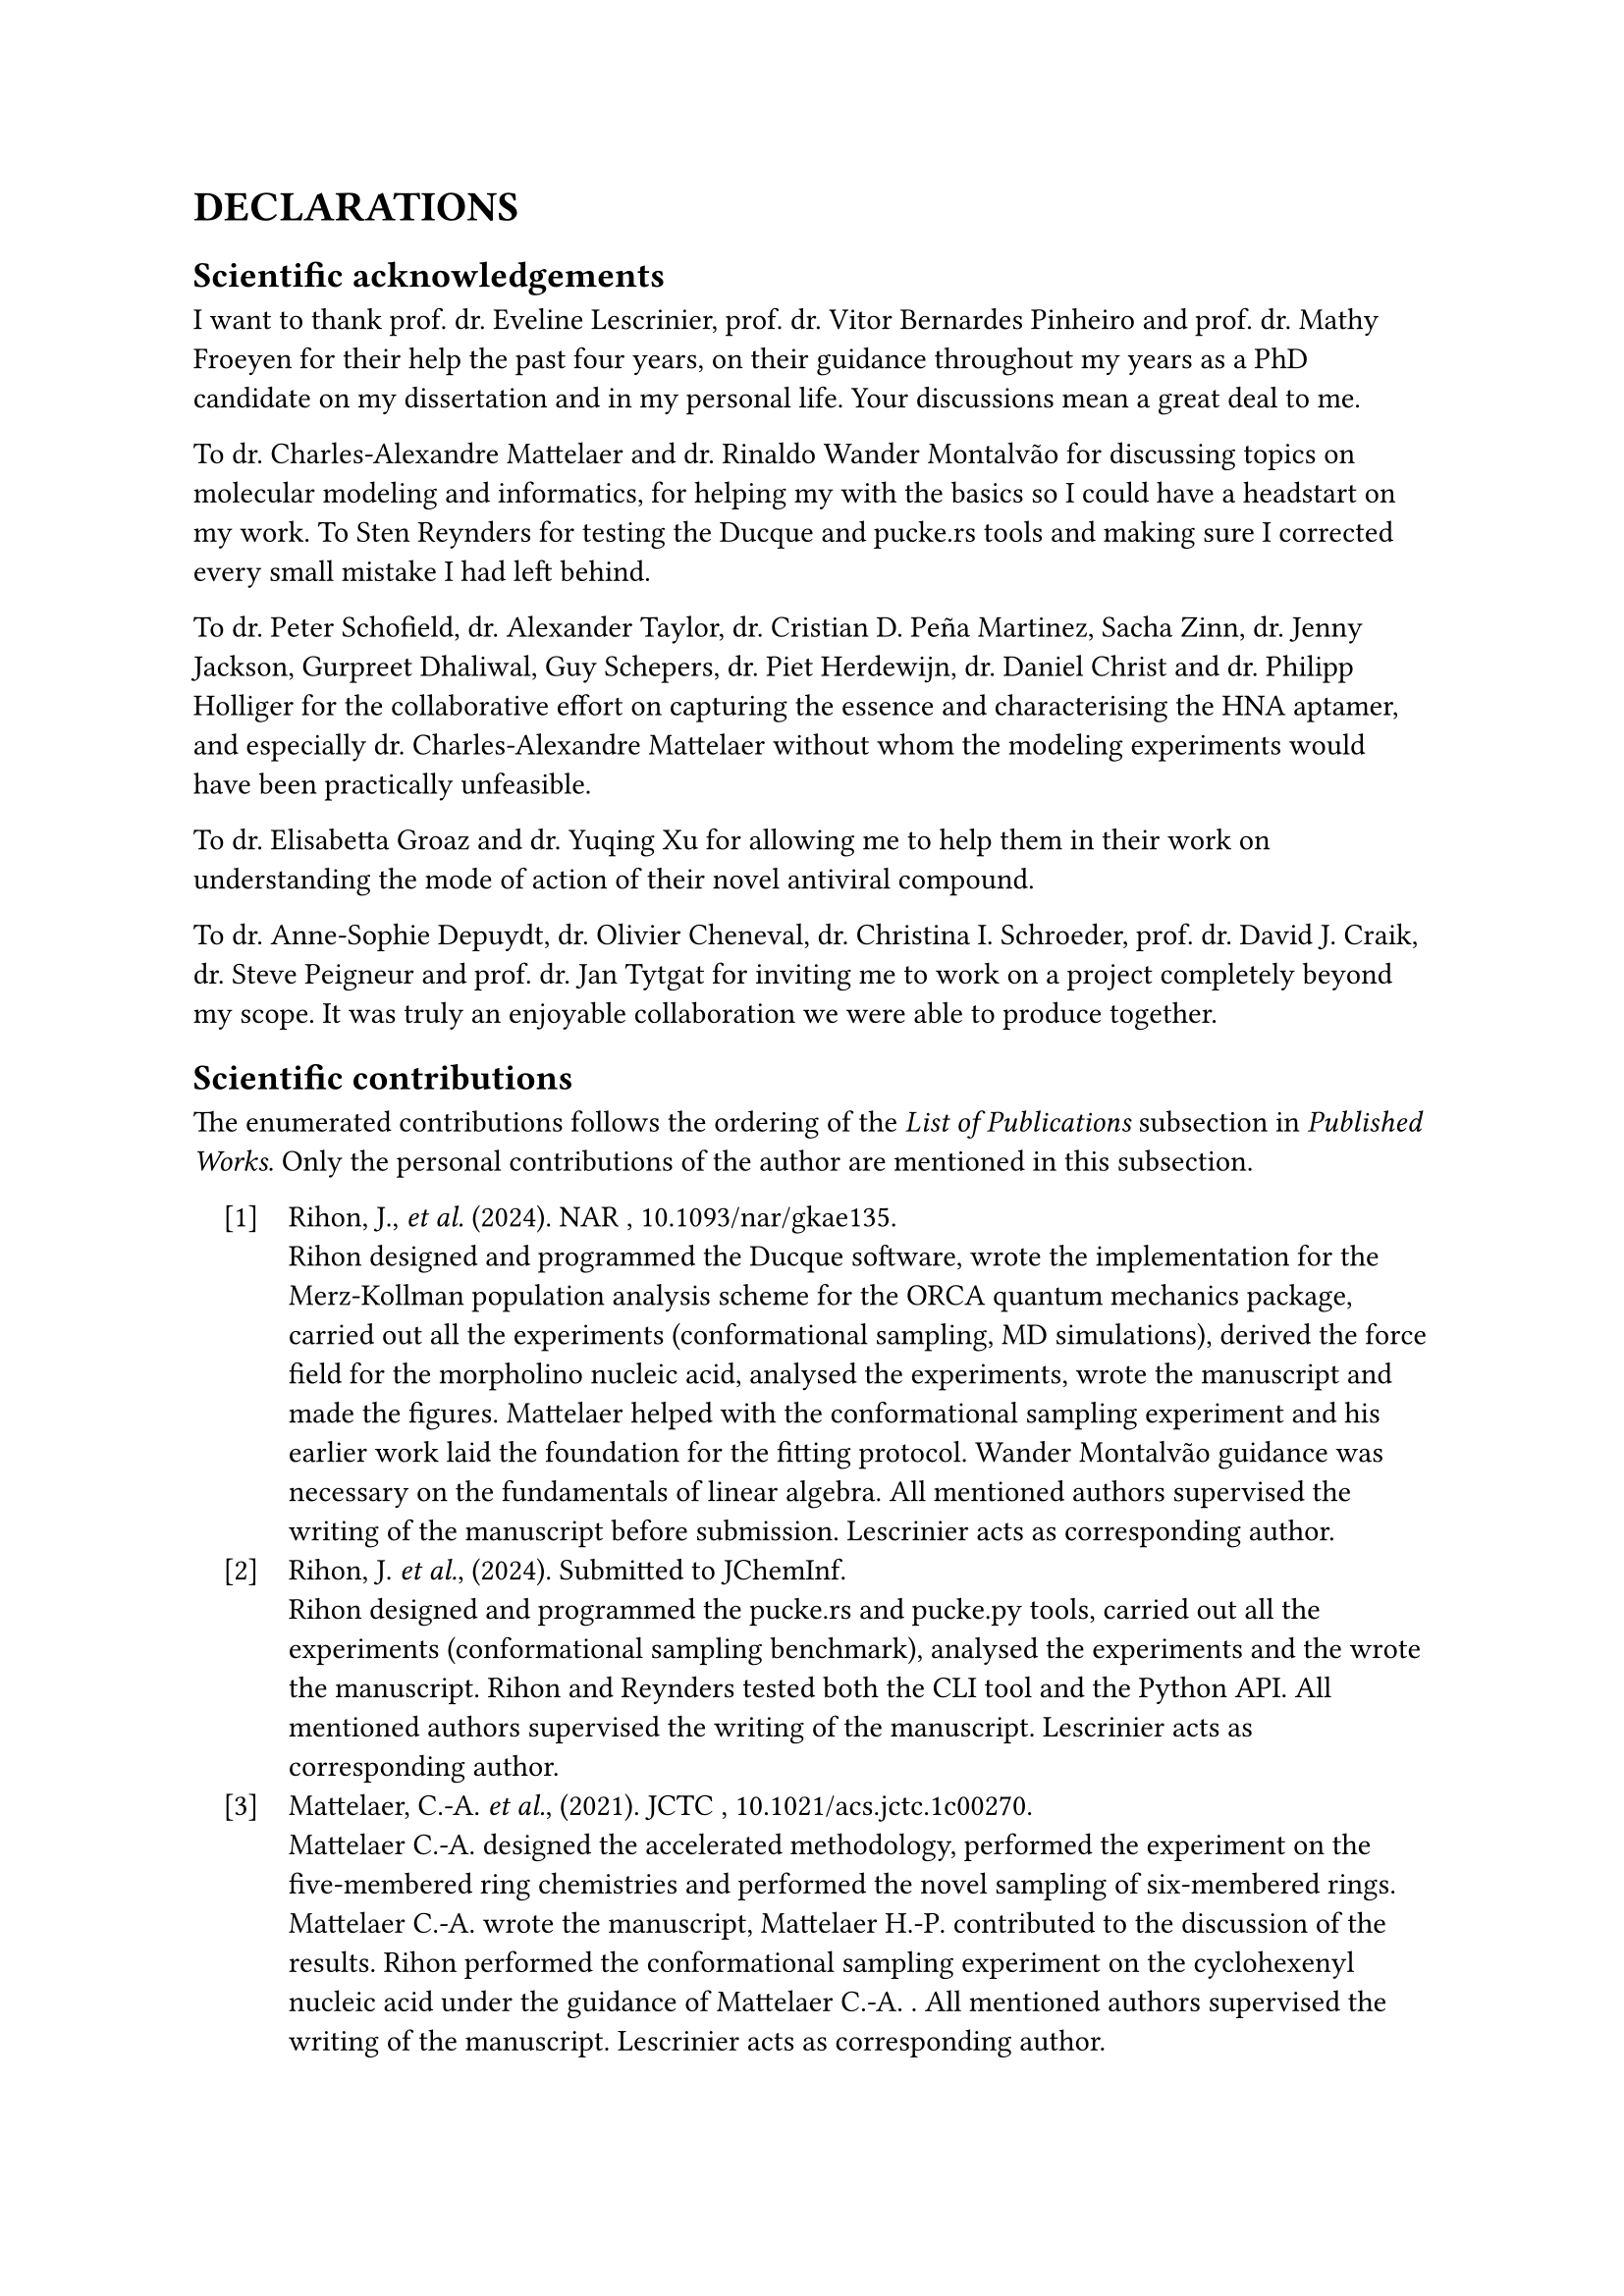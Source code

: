 #set enum(numbering: "[1]", indent: 1em, body-indent: 1em)

= DECLARATIONS


== Scientific acknowledgements

I want to thank prof. dr. Eveline Lescrinier, prof. dr. Vitor Bernardes Pinheiro and prof. dr. Mathy Froeyen for their help the past four years, on their guidance throughout my years as a PhD candidate on my dissertation and in my personal life. Your discussions mean a great deal to me.  

To dr. Charles-Alexandre Mattelaer and dr. Rinaldo Wander Montalvão for discussing topics on molecular modeling and informatics, for helping my with the basics so I could have a headstart on my work.
To Sten Reynders for testing the Ducque and pucke.rs tools and making sure I corrected every small mistake I had left behind.

To dr. Peter Schofield, dr. Alexander Taylor, dr. Cristian D. Peña Martinez, Sacha Zinn, dr. Jenny Jackson, Gurpreet Dhaliwal, Guy Schepers, dr. Piet Herdewijn, dr. Daniel Christ and dr. Philipp Holliger for the collaborative effort on capturing the essence and characterising the HNA aptamer, and especially dr. Charles-Alexandre Mattelaer without whom the modeling experiments would have been practically unfeasible. 

To dr. Elisabetta Groaz and dr. Yuqing Xu for allowing me to help them in their work on understanding the mode of action of their novel antiviral compound. 

To dr. Anne-Sophie Depuydt, dr. Olivier Cheneval, dr. Christina I. Schroeder, prof. dr. David J. Craik, dr. Steve Peigneur and prof. dr. Jan Tytgat for inviting me to work on a project completely beyond my scope. It was truly an enjoyable collaboration we were able to produce together.


== Scientific contributions

The enumerated contributions follows the ordering of the _List of Publications_ subsection in _Published Works_. Only the personal contributions of the author are mentioned in this subsection.

+ Rihon, J., _et al._ (2024). NAR , #link("https://doi.org/10.1093/nar/gkae135")[10.1093/nar/gkae135].\ Rihon designed and programmed the Ducque software, wrote the implementation for the Merz-Kollman population analysis scheme for the ORCA quantum mechanics package, carried out all the experiments (conformational sampling, MD simulations), derived the force field for the morpholino nucleic acid, analysed the experiments, wrote the manuscript and made the figures. Mattelaer helped with the conformational sampling experiment and his earlier work laid the foundation for the fitting protocol. Wander Montalvão guidance was necessary on the fundamentals of linear algebra. All mentioned authors supervised the writing of the manuscript before submission. Lescrinier acts as corresponding author.
//
+ Rihon, J. _et al._, (2024). Submitted to JChemInf. \  Rihon designed and programmed the pucke.rs and pucke.py tools, carried out all the experiments (conformational sampling benchmark), analysed the experiments and the wrote the manuscript. Rihon and Reynders tested both the CLI tool and the Python API. All mentioned authors supervised the writing of the manuscript. Lescrinier acts as corresponding author. 
//
+ Mattelaer, C.-A. _et al._, (2021). JCTC , #link("https://doi.org/10.1021/acs.jctc.1c00270")[10.1021/acs.jctc.1c00270].\ Mattelaer C.-A. designed the accelerated methodology, performed the experiment on the five-membered ring chemistries and performed the novel sampling of six-membered rings. Mattelaer C.-A. wrote the manuscript, Mattelaer H.-P. contributed to the discussion of the results. Rihon performed the conformational sampling experiment on the cyclohexenyl nucleic acid under the guidance of Mattelaer C.-A. . All mentioned authors supervised the writing of the manuscript. Lescrinier acts as corresponding author.
//
+ Schofield, P. _et al._ (2023). NAR , #link("https://doi.org/10.1093/nar/gkad592")[10.1093/nar/gkad592].\ Schofield, Peña Martinez, Zinn and Jackson conducted the experiments on the the epitope mapping, antibody affinity measurements and antibody competition assays. Taylor and Dhaliwal conducted the truncation experiments and affinity binding studies to the HEL protein. Mattelaer designed the HNA chemistry force field and conducted the simulated annealing and REMD experiments, and the initial search for a structural model of the aptamer. Rihon carried out the structure prediction experiment. Schepers managed the oligonucleotide synthesis experiments. Herdewijn, Christ, Lescrinier and Holliger steered the project and act as corresponding authors. 
//
+ Xu, Y. _et al._ (2023). EJMC #link("https://doi.org/10.1016/j.ejmech.2023.115379")[10.1016/j.ejmech.2023.115379].\ Xu carried out the synthesis of the nucleotide chemistry and tested the antiviral activity of the compound _in vitro_. Rihon performed conformational sampling experiments on the xylose nucleic acid, designed a custom force field for the synthetic molecule and conducted the computational experiments. Xu, Groaz, Rihon and Lescrinier wrote the manuscript. All mentioned authors supervised the writing of the manuscript. Lescrinier acts as corresponding author.
//
+ Depuydt, A.-S. _ et al._ (2021). _ACS Pharm. & Trans. Sci._ #link("https://doi.org/10.1021/acsptsci.1c00079")[10.1021/acsptsci.1c00079].\ Depuydt conducted all electrophysiology experiments. Tytgat and Schroeder designed the peptides. Cheneval performed the peptide synthesis. Rihon performed the peptide docking experiment and the subsequent MD simulation on the calcium channel protein. Depuydt and Rihon wrote the manuscript. All mentioned authors supervised the writing of the manuscript. Peigneur and Tytgat act as corresponding authors.

== Conflict of interest

The author declares no conflicts of interest or any financial interests.

//#pagebreak()
